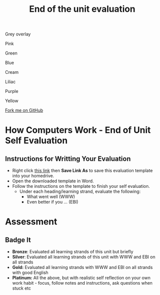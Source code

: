 #+STARTUP:indent
#+HTML_HEAD: <link rel="stylesheet" type="text/css" href="css/styles.css"/>
#+HTML_HEAD_EXTRA: <script src="js/navbar.js" type="text/javascript"></script>

#+HTML_HEAD_EXTRA: <link href='http://fonts.googleapis.com/css?family=Ubuntu+Mono|Ubuntu' rel='stylesheet' type='text/css'>
#+OPTIONS: f:nil author:nil num:1 creator:nil timestamp:nil 
#+TITLE: End of the unit evaluation
#+AUTHOR: J Brown

#+BEGIN_HTML

<div id="underlay" onclick="underlayoff()">
</div>
<div id="overlay" onclick="overlayoff()">
</div>
<div id=overlayMenu>
<p onclick="overlayon('hsla(0, 0%, 50%, 0.5)')">Grey overlay</p>
<p onclick="underlayon('hsla(300,100%,50%, 0.3)')">Pink</p>
<p onclick="underlayon('hsla(80, 90%, 40%, 0.4)')">Green</p>
<p onclick="underlayon('hsla(240,100%,50%,0.2)')">Blue</p>
<p onclick="underlayon('hsla(40,100%,50%,0.3)')">Cream</p>
<p onclick="underlayon('hsla(300,100%,40%,0.3)')">Liliac</p>
<p onclick="underlayon('hsla(300,100%,25%,0.3)')">Purple</p>
<p onclick="underlayon('hsla(60,100%,50%,0.3)')">Yellow</p>
</div>
<div class=ribbon>
<a href="https://github.com/stsb11/turtle">Fork me on GitHub</a>
</div>
#+END_HTML

* COMMENT Use as a template
:PROPERTIES:
:HTML_CONTAINER_CLASS: activity
:END:
** Learn It
:PROPERTIES:
:HTML_CONTAINER_CLASS: learn
:END:

** Research It
:PROPERTIES:
:HTML_CONTAINER_CLASS: research
:END:

** Design It
:PROPERTIES:
:HTML_CONTAINER_CLASS: design
:END:

** Build It
:PROPERTIES:
:HTML_CONTAINER_CLASS: build
:END:

** Test It
:PROPERTIES:
:HTML_CONTAINER_CLASS: test
:END:

** Run It
:PROPERTIES:
:HTML_CONTAINER_CLASS: run
:END:

** Document It
:PROPERTIES:
:HTML_CONTAINER_CLASS: document
:END:

** Code It
:PROPERTIES:
:HTML_CONTAINER_CLASS: code
:END:

** Program It
:PROPERTIES:
:HTML_CONTAINER_CLASS: program
:END:

** Try It
:PROPERTIES:
:HTML_CONTAINER_CLASS: try
:END:

** Badge It
:PROPERTIES:
:HTML_CONTAINER_CLASS: badge
:END:

** Save It
:PROPERTIES:
:HTML_CONTAINER_CLASS: save
:END:

* How Computers Work - End of Unit Self Evaluation
:PROPERTIES:
:HTML_CONTAINER_CLASS: activity
:END:

** Instructions for Writting Your Evaluation
:PROPERTIES:
:HTML_CONTAINER_CLASS: try
:END:
- Right click [[./doc/How%20Computers%20Work%20%E2%80%93%20End%20of%20Unit%20Evaluation.docx][this link]] then *Save Link As* to save this evaluation template into your homedrive.
- Open the downloaded template in Word.
- Follow the instructions on the template to finish your self evaluation.
  - Under each heading/learning strand, evaluate the following:
    - What went well (WWW)
    - Even better if you ... (EBI)
   
* Assessment
:PROPERTIES:
:HTML_CONTAINER_CLASS: activity
:END:

** Badge It
:PROPERTIES:
:HTML_CONTAINER_CLASS: badge
:END:
- *Bronze*:  Evaluated all learning strands of this unit but briefly
- *Silver*: Evaluated all learning strands of this unit with WWW and EBI on all strands
- *Gold:* Evaluated all learning strands with WWW and EBI on all strands with good English
- *Platinum:*  All the above, but with realistic self reflection on your own work habit - focus, follow notes and instructions, ask questions when stuck etc
